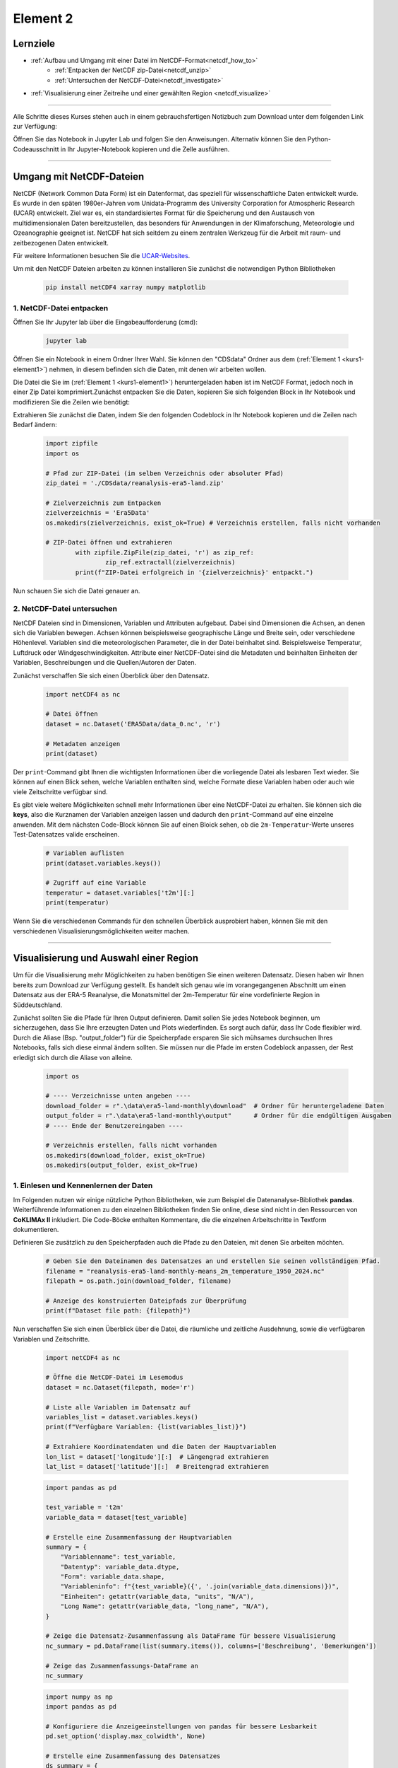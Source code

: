 .. _kurs1-element2:

=========
Element 2
=========

---------
Lernziele
---------

* :ref:`Aufbau und Umgang mit einer Datei im NetCDF-Format<netcdf_how_to>`
	* :ref:`Entpacken der NetCDF zip-Datei<netcdf_unzip>`
  	* :ref:`Untersuchen der NetCDF-Datei<netcdf_investigate>`
* :ref:`Visualisierung einer Zeitreihe und einer gewählten Region <netcdf_visualize>`

----

Alle Schritte dieses Kurses stehen auch in einem gebrauchsfertigen Notizbuch zum Download unter dem folgenden Link zur Verfügung:

.. raw:: html

   <div class="download-button">
       <a href="../_static/notebooks/element2_netcdf.ipynb" download>⇩ Element2: Notebook</a>
   </div>

Öffnen Sie das Notebook in Jupyter Lab und folgen Sie den Anweisungen. Alternativ können Sie den Python-Codeausschnitt in Ihr Jupyter-Notebook kopieren und die Zelle ausführen.

----

.. _netcdf_how_to:

-------------------------
Umgang mit NetCDF-Dateien
-------------------------

NetCDF (Network Common Data Form) ist ein Datenformat, das speziell für wissenschaftliche Daten entwickelt wurde. Es wurde in den späten 1980er-Jahren vom Unidata-Programm des University Corporation for Atmospheric Research (UCAR) entwickelt. Ziel war es, ein standardisiertes Format für die Speicherung und den Austausch von multidimensionalen Daten bereitzustellen, das besonders für Anwendungen in der Klimaforschung, Meteorologie und Ozeanographie geeignet ist. NetCDF hat sich seitdem zu einem zentralen Werkzeug für die Arbeit mit raum- und zeitbezogenen Daten entwickelt.

Für weitere Informationen besuchen Sie die `UCAR-Websites <https://docs.unidata.ucar.edu/netcdf-c/current/faq.html>`_.

Um mit den NetCDF Dateien arbeiten zu können installieren Sie zunächst die notwendigen Python Bibliotheken

	.. code-block::

		pip install netCDF4 xarray numpy matplotlib

.. _netcdf_unzip:

^^^^^^^^^^^^^^^^^^^^^^^^^
1. NetCDF-Datei entpacken
^^^^^^^^^^^^^^^^^^^^^^^^^

Öffnen Sie Ihr Jupyter lab über die Eingabeaufforderung (cmd):

	.. code-block::

		jupyter lab

Öffnen Sie ein Notebook in einem Ordner Ihrer Wahl. Sie können den "CDSdata" Ordner aus dem (:ref:`Element 1 <kurs1-element1>`) nehmen, in diesem befinden sich die Daten, mit denen wir arbeiten wollen.

Die Datei die Sie im (:ref:`Element 1 <kurs1-element1>`) heruntergeladen haben ist im NetCDF Format, jedoch noch in einer Zip Datei komprimiert.Zunächst entpacken Sie die Daten, kopieren Sie sich folgenden Block in Ihr Notebook und modifizieren Sie die Zeilen wie benötigt:

.. raw:: html

   <div class="download-button">
       <a href="../_static/notebooks/CDSdata/reanalysis-era5-land.zip" download>⇩ ERA5-Land (Dataset)</a>
   </div>

Extrahieren Sie zunächst die Daten, indem Sie den folgenden Codeblock in Ihr Notebook kopieren und die Zeilen nach Bedarf ändern: 

	..  code-block:: python

		import zipfile
		import os

		# Pfad zur ZIP-Datei (im selben Verzeichnis oder absoluter Pfad)
		zip_datei = './CDSdata/reanalysis-era5-land.zip'

		# Zielverzeichnis zum Entpacken
		zielverzeichnis = 'Era5Data'
		os.makedirs(zielverzeichnis, exist_ok=True) # Verzeichnis erstellen, falls nicht vorhanden
		
		# ZIP-Datei öffnen und extrahieren
			with zipfile.ZipFile(zip_datei, 'r') as zip_ref:
				zip_ref.extractall(zielverzeichnis)
			print(f"ZIP-Datei erfolgreich in '{zielverzeichnis}' entpackt.")

Nun schauen Sie sich die Datei genauer an. 

.. _netcdf_investigate:

^^^^^^^^^^^^^^^^^^^^^^^^^^^
2. NetCDF-Datei untersuchen
^^^^^^^^^^^^^^^^^^^^^^^^^^^

NetCDF Dateien sind in Dimensionen, Variablen und Attributen aufgebaut. Dabei sind Dimensionen die Achsen, an denen sich die Variablen bewegen. Achsen können beispielsweise geographische Länge und Breite sein, oder verschiedene Höhenlevel. Variablen sind die meteorologischen Parameter, die in der Datei beinhaltet sind. Beispielsweise Temperatur, Luftdruck oder Windgeschwindigkeiten. Attribute einer NetCDF-Datei sind die Metadaten und beinhalten Einheiten der Variablen, Beschreibungen und die Quellen/Autoren der Daten.

Zunächst verschaffen Sie sich einen Überblick über den Datensatz.

	.. code-block:: python
		
		import netCDF4 as nc

		# Datei öffnen
		dataset = nc.Dataset('ERA5Data/data_0.nc', 'r')

		# Metadaten anzeigen
		print(dataset)

Der ``print``-Command gibt Ihnen die wichtigsten Informationen über die vorliegende Datei als lesbaren Text wieder. Sie können auf einen Blick sehen, welche Variablen enthalten sind, welche Formate diese Variablen haben oder auch wie viele Zeitschritte verfügbar sind.

Es gibt viele weitere Möglichkeiten schnell mehr Informationen über eine NetCDF-Datei zu erhalten. Sie können sich die **keys**, also die Kurznamen der Variablen anzeigen lassen und dadurch den ``print``-Command auf eine einzelne anwenden. Mit dem nächsten Code-Block können Sie auf einen Bloick sehen, ob die ``2m-Temperatur``-Werte unseres Test-Datensatzes valide erscheinen.

	.. code-block:: python

		# Variablen auflisten
		print(dataset.variables.keys())

		# Zugriff auf eine Variable
		temperatur = dataset.variables['t2m'][:]
		print(temperatur)

Wenn Sie die verschiedenen Commands für den schnellen Überblick ausprobiert haben, können Sie mit den verschiedenen Visualisierungsmöglichkeiten weiter machen.

----

.. _netcdf_visualize:

---------------------------------------
Visualisierung und Auswahl einer Region
---------------------------------------

Um für die Visualisierung mehr Möglichkeiten zu haben benötigen Sie einen weiteren Datensatz. Diesen haben wir Ihnen bereits zum Download zur Verfügung gestellt. Es handelt sich genau wie im vorangegangenen Abschnitt um einen Datensatz aus der ERA-5 Reanalyse, die Monatsmittel der 2m-Temperatur für eine vordefinierte Region in Süddeutschland.

.. raw:: html
    
    <div class="download-button">
        <a href="../_static/notebooks/era5-land-monthly/download/reanalysis-era5-land-monthly-means_2m_temperature_1950_2024.nc" download>⇩ Dataset for Visualization</a>
    </div>

Zunächst sollten Sie die Pfade für Ihren Output definieren. Damit sollen Sie jedes Notebook beginnen, um sicherzugehen, dass Sie Ihre erzeugten Daten und Plots wiederfinden. Es sorgt auch dafür, dass Ihr Code flexibler wird. Durch die Aliase (Bsp. "output_folder") für die Speicherpfade ersparen Sie sich mühsames durchsuchen Ihres Notebooks, falls sich diese einmal ändern sollten. Sie müssen nur die Pfade im ersten Codeblock anpassen, der Rest erledigt sich durch die Aliase von alleine.

	.. code-block:: python

		import os

		# ---- Verzeichnisse unten angeben ----
		download_folder = r".\data\era5-land-monthly\download"  # Ordner für heruntergeladene Daten
		output_folder = r".\data\era5-land-monthly\output"      # Ordner für die endgültigen Ausgaben
		# ---- Ende der Benutzereingaben ----

		# Verzeichnis erstellen, falls nicht vorhanden
		os.makedirs(download_folder, exist_ok=True)
		os.makedirs(output_folder, exist_ok=True)


^^^^^^^^^^^^^^^^^^^^^^^^^^^^^^^^^^^^^^
1. Einlesen und Kennenlernen der Daten
^^^^^^^^^^^^^^^^^^^^^^^^^^^^^^^^^^^^^^

Im Folgenden nutzen wir einige nützliche Python Bibliotheken, wie zum Beispiel die Datenanalyse-Bibliothek **pandas**. Weiterführende Informationen zu den einzelnen Bibliotheken finden Sie online, diese sind nicht in den Ressourcen von **CoKLIMAx II** inkludiert. Die Code-Böcke enthalten Kommentare, die die einzelnen Arbeitschritte in Textform dokumentieren.

Definieren Sie zusätzlich zu den Speicherpfaden auch die Pfade zu den Dateien, mit denen Sie arbeiten möchten.

	.. code-block:: python

		# Geben Sie den Dateinamen des Datensatzes an und erstellen Sie seinen vollständigen Pfad.
		filename = "reanalysis-era5-land-monthly-means_2m_temperature_1950_2024.nc"
		filepath = os.path.join(download_folder, filename)

		# Anzeige des konstruierten Dateipfads zur Überprüfung
		print(f"Dataset file path: {filepath}")

Nun verschaffen Sie sich einen Überblick über die Datei, die räumliche und zeitliche Ausdehnung, sowie die verfügbaren Variablen und Zeitschritte.

    .. code-block:: python

        import netCDF4 as nc

        # Öffne die NetCDF-Datei im Lesemodus
        dataset = nc.Dataset(filepath, mode='r')

        # Liste alle Variablen im Datensatz auf
        variables_list = dataset.variables.keys()
        print(f"Verfügbare Variablen: {list(variables_list)}")

        # Extrahiere Koordinatendaten und die Daten der Hauptvariablen
        lon_list = dataset['longitude'][:]  # Längengrad extrahieren
        lat_list = dataset['latitude'][:]  # Breitengrad extrahieren

    .. code-block:: python

        import pandas as pd

        test_variable = 't2m'
        variable_data = dataset[test_variable]

        # Erstelle eine Zusammenfassung der Hauptvariablen
        summary = {
            "Variablenname": test_variable,
            "Datentyp": variable_data.dtype,
            "Form": variable_data.shape,
            "Variableninfo": f"{test_variable}({', '.join(variable_data.dimensions)})",
            "Einheiten": getattr(variable_data, "units", "N/A"),
            "Long Name": getattr(variable_data, "long_name", "N/A"),
        }

        # Zeige die Datensatz-Zusammenfassung als DataFrame für bessere Visualisierung
        nc_summary = pd.DataFrame(list(summary.items()), columns=['Beschreibung', 'Bemerkungen'])

        # Zeige das Zusammenfassungs-DataFrame an
        nc_summary

    .. code-block:: python

        import numpy as np
        import pandas as pd

        # Konfiguriere die Anzeigeeinstellungen von pandas für bessere Lesbarkeit
        pd.set_option('display.max_colwidth', None)

        # Erstelle eine Zusammenfassung des Datensatzes
        ds_summary = {
            "Institution": dataset.institution if hasattr(dataset, 'institution') else "N/A",
            "Dimensionen": list(dataset.dimensions.keys()),
            "Variablen": list(dataset.variables.keys()),
            "Variablen-Dimensionen": [
                np.shape(dataset[variable]) for variable in dataset.variables.keys()
            ],
        }

        # Konvertiere das Zusammenfassungs-Dictionary in ein DataFrame für bessere Visualisierung
        dataset_summary = pd.DataFrame(list(ds_summary.items()), columns=['Beschreibung', 'Bemerkungen'])

        # Zeige das Zusammenfassungs-DataFrame an
        dataset_summary


Im erstellten Summary sehen Sie, dass die Datei **898** valide Zeitschritte enthält. Da es sich um monatliche Mittelwerte handelt un die Datei im Januar 1950 ihren ersten Zeitschritt hat, wissen wir nun, dass im Oktober 2024 der letzte Zeitschritt ist: **(2024 - 1950) x 12 + 10 = 898**.

^^^^^^^^^^^^^^^^^^^^^^^^^^^^^^^^^^^^^^^^
2. Erstellen eines Plots für August 1980
^^^^^^^^^^^^^^^^^^^^^^^^^^^^^^^^^^^^^^^^

Mit dem folgenden Code-Blöcken können Sie sich ein flexibles Plotskript erstellen, mit dem Sie ind er Lage sind, schnell zwischen Visualisierungen verschiedener Monate zu switchen.

Um dies zu erreichen definieren Sie Aliase für Jahr und Monat direkt zu Beginn, genau wie für die Speicherpfade und Dateipfade.

	.. code-block:: python

		# Definieren Sie das Zieljahr und den Zielmonat für die Visualisierung
		selected_year = 1980
		selected_month = 8

		# Berechnen Sie den Bandindex für das ausgewählte Jahr und den ausgewählten Monat
		# Der Index wird durch die Position in der Zeitdimension bestimmt
		band_index = (selected_year - 1950) * 12 + (selected_month - 1)

		# Extrahieren Sie den Datenausschnitt, der dem ausgewählten Jahr und Monat entspricht
		# Dies ergibt die räumlichen Daten (Breitengrad x Längengrad) für die angegebene Zeit
		band_data = variable_data[band_index,:,:]

Im folgenden Block legen Sie noch einige Visualisierungsoptionen fest, bevor Sie sich das Ergebnis anschauen können.

    .. code-block:: python

        import matplotlib.pyplot as plt

        # Daten mit matplotlib darstellen
        fig, ax = plt.subplots(figsize=(8, 8))

        # Vordefinierte Farbkarte laden
        cmap = plt.get_cmap("turbo")

        # Pseudofarbdiagramm für die Daten erstellen
        pcm = ax.pcolormesh(
            lon_list,
            lat_list,
            band_data,
            cmap=cmap,
            shading="auto",
        )

        # Farbbalken mit Einheiten hinzufügen
        cbar = plt.colorbar(pcm, ax=ax, label=f'{summary["Long Name"]} ({summary["Einheiten"]})')

        # Diagrammtitel und Beschriftungen festlegen
        ax.set_title(
            f'{summary["Long Name"]} ({summary["Einheiten"]}) - {selected_year}-{selected_month:02d}',
            fontsize=14,
        )
        ax.set_xlabel("Longitude", fontsize=12)
        ax.set_ylabel("Latitude", fontsize=12)

        # Diagramm anzeigen
        plt.tight_layout()
        plt.show()

Sie können dem Plot weitere Informationen hinzufügen, wie zum Beispiel administrative Grenzen oder Gitterlinien. Zur besseren Lesbarkeit können Sie die Temperaturewerte von °Kelvin zu °Celsius konvertieren oder die Farbgebung anpassen. Einige Möglichkeiten haben wir Ihnen in den nächsten Code-Blöcken vorbereitet.

Das benötigte Shapefile von Konstanz können Sie sich hier herunterladen:

.. raw:: html

   <div class="download-button">
       <a href="../_static/zip/kn_boundary.zip" download>⇩ Shapefile von Konstanz</a>
   </div>

Denken Sie daran, im folgenden den Dateipfad zum Shapefile anzupassen, damit das Skript darauf zugreifen kann.

    .. code-block:: python

        import numpy as np
        import math as ma
        import geopandas as gpd
        import matplotlib.pyplot as plt
        from matplotlib.ticker import FuncFormatter
        from mpl_toolkits.axes_grid1 import make_axes_locatable

        # Temperaturdaten von Kelvin in °C umwandeln
        band_data_C = variable_data[band_index, :, :] - 273.15

        # Minimal- und Maximalwerte innerhalb der Banddaten berechnen
        vmin = np.nanmin(band_data_C)
        vmax = np.nanmax(band_data_C)

        vmin_floor = ma.floor(vmin * 10) / 10
        vmax_ceil = ma.ceil(vmax * 10) / 10

        # Intervall für die Farbleiste berechnen
        interval = 0.1
        bins = int((vmax_ceil - vmin_floor) / interval)

    .. code-block:: python

        # Funktion zum Formatieren von Breitengrad-Markierungen
        def format_latitude(x, pos):
            return f"{x:.2f}°N"

        # Funktion zum Formatieren von Längengrad-Markierungen
        def format_longitude(x, pos):
            return f"{x:.2f}°E"

        # Plotten mit matplotlib
        fig, ax = plt.subplots(figsize=(8, 8))

        # Vordefinierte Farbkarte mit 10 diskreten Farben laden
        cmap = plt.get_cmap('turbo', bins)

        pcm = ax.pcolormesh(
            lon_list,
            lat_list,
            band_data_C,
            cmap=cmap,
            vmin=vmin_floor,
            vmax=vmax_ceil
        )

        # Verwaltungsgrenze von Konstanz hinzufügen (Shapefile)
        konstanz_shp = r"./shapefiles/kn_boundary.shp"
        konstanz_boundary = gpd.read_file(konstanz_shp)
        konstanz_boundary.boundary.plot(ax=ax, edgecolor='red')

        # Farbbalken plotten
        divider = make_axes_locatable(ax)
        cax = divider.append_axes("right", size="5%", pad=-0.95)
        plt.colorbar(pcm, cax=cax, label=f'{summary["Long Name"]} (°C)')

        # Gitternetzlinien hinzufügen
        ax.grid(visible=True, which='major', color='#f0f0f0', linestyle='--', alpha=0.5)

        # Benutzerdefinierte Tick-Formatierer für Breiten- und Längengrad festlegen
        ax.xaxis.set_major_formatter(FuncFormatter(format_longitude))
        ax.yaxis.set_major_formatter(FuncFormatter(format_latitude))

        ax.set_title(f'{summary["Long Name"]} (°C)')
        ax.set_ylabel('Breitengrad', fontsize=12)
        ax.set_xlabel('Längengrad', fontsize=12)

        plt.show()

Mit dem Plot können Sie sich einfach einen Überblick über die räumliche Ausprägung und Verteilung eines Paramenters verschaffen. Probieren Sie verschiedene Konfigurationen aus um herauszufinden, welche Farbgebung und Skala für Ihren Zweck am besten funktioniert.

^^^^^^^^^^^^^^^^^^^^^^^^^^^^^^^^^^^^^^^^^^^
3. Erstellen eines Plots für eine Zeitserie
^^^^^^^^^^^^^^^^^^^^^^^^^^^^^^^^^^^^^^^^^^^

Um den Verlauf der aggregierten monatlichen Temperatur-Mittelwerte für August aller Jahre einer Region zu betrachten eignet sich ein **Linienplot**. Diesen erstellen Sie mit dem foilgenden Code-Block. Dabei arbeiten Sie mit der dataframe-Struktur, einem Format, das (ähnlich einer Tabelle mit Zeilen und Spalten) sortierte Variablengruppen erstellt, welche sehr nützlich im Umgang mit großen Datenpaketen sein können.

Mehr Informationen zum richtigen Einsatz von Listen, Arrays und Dataframes in Python finden Sie online.

	.. code-block::

		# Initialize lists to store statistics
		mean_values_list = []
		median_values_list = []
		std_values_list = []

		# Calculate the total number of time bands
		total_bands = range(variable_data.shape[0])

		# Derive year and month lists based on the time index
		year_list = [(band_index // 12) + 1950 for band_index in total_bands]
		month_list = [(band_index % 12) + 1 for band_index in total_bands]

		# Iterate over all bands to compute statistics
		for band_index in total_bands:
			# Convert Kelvin to Celsius
			band_data = variable_data[band_index, :, :] - 273.15

			# Compute and append statistics
			mean_values_list.append(np.nanmean(band_data))  # Mean excluding NaNs
			median_values_list.append(np.ma.median(band_data))  # Median for masked arrays
			std_values_list.append(np.nanstd(band_data))  # Standard deviation excluding NaNs

		# Create a dictionary to store results
		df_data = {
			'Year': year_list,
			'Month': month_list,
			'Mean': mean_values_list,
			'Median': median_values_list,
			"Std Dev": std_values_list
		}

		# Convert dictionary to DataFrame
		df_statistics = pd.DataFrame(df_data)

		# Display the first few rows of the DataFrame
		df_statistics.head()


	.. code-block::

		import matplotlib.ticker as ticker

		# Filter the statistics DataFrame by the selected month (August)
		selected_month = 8  # August
		df_statistics_filtered = df_statistics[df_statistics['Month'] == selected_month]

		# Initialize the plot
		fig, ax = plt.subplots(figsize=(14, 8), facecolor='#f1f1f1')

		# Titles and labels
		ax.set_title(
			f'Average {summary["Long Name"]} for August (°C)',
			fontsize=20,
			fontweight='bold',
			color='#333333',
			pad=20
		)
		ax.set_xlabel("Year", fontsize=16, color='#555555')
		ax.set_ylabel(f'{summary["Long Name"]} (°C)', fontsize=16, color='#555555')

		# Update plot parameters for consistency
		params = {
			'axes.labelsize': 16,
			'axes.titlesize': 18,
			'xtick.labelsize': 12,
			'ytick.labelsize': 12,
		}
		plt.rcParams.update(params)

		# Add grid and tick formatting
		ax.grid(visible=True, color='#b0b0b0', linestyle='--', linewidth=0.8, alpha=0.6)
		ax.yaxis.set_major_formatter(ticker.FormatStrFormatter('%0.2f'))
		ax.tick_params(axis='y', which='both', color='#b0b0b0')

		# Define yaxis limits
		ax.set_ylim(15,24)

		# Plot the mean temperature trend
		line1, = ax.plot(
			df_statistics_filtered['Year'],
			df_statistics_filtered['Mean'].astype(float),
			label='Mean Temperature',
			color='#ff6f61',
			linestyle='-.',
			marker='o',
			linewidth=2.5
		)

		# Fit a quadratic curve (degree 2) for the trend line
		degree = 2  # Quadratic fit
		coefficients = np.polyfit( 
			df_statistics_filtered['Year'],
			df_statistics_filtered['Mean'].astype(float),
			degree
		)
		curve_fit = np.poly1d(coefficients)

		# Plot the curve fit trend line
		ax.plot(
			df_statistics_filtered['Year'],
			curve_fit(df_statistics_filtered['Year']),
			label=f'Curve Fit (Degree {degree})',
			color='blue',
			linestyle='--',
			linewidth=1.5
		)

		# Add legend
		ax.legend(loc='upper left', fontsize=12, frameon=True, facecolor='#ffffff', 	edgecolor='#b0b0b0')

		# Display the plot
		plt.tight_layout()
		plt.show()
